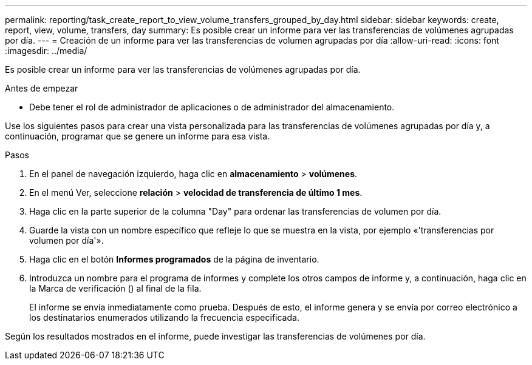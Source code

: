 ---
permalink: reporting/task_create_report_to_view_volume_transfers_grouped_by_day.html 
sidebar: sidebar 
keywords: create, report, view, volume, transfers, day 
summary: Es posible crear un informe para ver las transferencias de volúmenes agrupadas por día. 
---
= Creación de un informe para ver las transferencias de volumen agrupadas por día
:allow-uri-read: 
:icons: font
:imagesdir: ../media/


[role="lead"]
Es posible crear un informe para ver las transferencias de volúmenes agrupadas por día.

.Antes de empezar
* Debe tener el rol de administrador de aplicaciones o de administrador del almacenamiento.


Use los siguientes pasos para crear una vista personalizada para las transferencias de volúmenes agrupadas por día y, a continuación, programar que se genere un informe para esa vista.

.Pasos
. En el panel de navegación izquierdo, haga clic en *almacenamiento* > *volúmenes*.
. En el menú Ver, seleccione *relación* > *velocidad de transferencia de último 1 mes*.
. Haga clic en la parte superior de la columna "Day" para ordenar las transferencias de volumen por día.
. Guarde la vista con un nombre específico que refleje lo que se muestra en la vista, por ejemplo «'transferencias por volumen por día'».
. Haga clic en el botón *Informes programados* de la página de inventario.
. Introduzca un nombre para el programa de informes y complete los otros campos de informe y, a continuación, haga clic en la Marca de verificación (image:../media/blue_check.gif[""]) al final de la fila.
+
El informe se envía inmediatamente como prueba. Después de esto, el informe genera y se envía por correo electrónico a los destinatarios enumerados utilizando la frecuencia especificada.



Según los resultados mostrados en el informe, puede investigar las transferencias de volúmenes por día.
